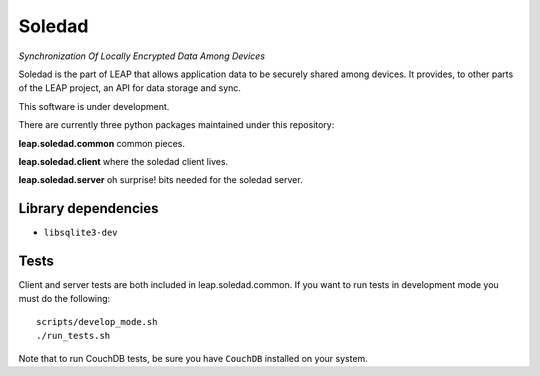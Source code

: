 Soledad 
==================================================================
*Synchronization Of Locally Encrypted Data Among Devices*

Soledad is the part of LEAP that allows application data to be
securely shared among devices. It provides, to other parts of the 
LEAP project, an API for data storage and sync.

This software is under development.

There are currently three python packages maintained under this
repository:

**leap.soledad.common** common pieces.

.. image:: https://pypip.in/v/leap.soledad.common/badge.png
        :target: https://crate.io/packages/leap.soledad.common

**leap.soledad.client** where the soledad client lives.

.. image:: https://pypip.in/v/leap.soledad.client/badge.png
        :target: https://crate.io/packages/leap.soledad.client

**leap.soledad.server** oh surprise! bits needed for the soledad server.

.. image:: https://pypip.in/v/leap.soledad.server/badge.png
        :target: https://crate.io/packages/leap.soledad.server


Library dependencies
--------------------

* ``libsqlite3-dev``

Tests
-----

Client and server tests are both included in leap.soledad.common. If you want
to run tests in development mode you must do the following::

  scripts/develop_mode.sh
  ./run_tests.sh

Note that to run CouchDB tests, be sure you have ``CouchDB`` installed on your
system.
